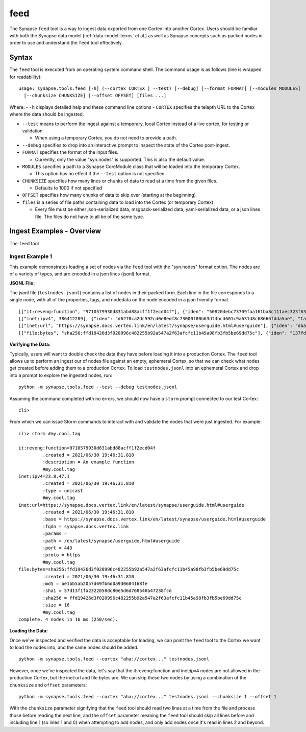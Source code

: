 .. highlight:: none

.. _syn-tools-feed:

feed
====

The Synapse ``feed`` tool is a way to ingest data exported from one Cortex into another Cortex. Users should be familiar with both the Synapse data model (:ref:`data-model-terms` et al.) as well as Synapse concepts such as packed nodes in order to use and understand the ``feed`` tool effectively.


Syntax
------
The ``feed`` tool is executed from an operating system command shell. The command usage is as follows (line is wrapped for readability):

::

  usage: synapse.tools.feed [-h] (--cortex CORTEX | --test) [--debug] [--format FORMAT] [--modules MODULES]   
    [--chunksize CHUNKSIZE] [--offset OFFSET] [files ...]

Where:
- ``-h`` displays detailed help and these command line options
- ``CORTEX``  specifies the telapth URL to the Cortex where the data should be ingested.

- ``--test`` means to perform the ingest against a temporary, local Cortex instead of a live cortex, for testing or validation
  
  - When using a temporary Cortex, you do not need to provide a path.
  
- ``--debug`` specifies to drop into an interactive prompt to inspect the state of the Cortex post-ingest.
  
- ``FORMAT`` specifies the format of the input files. 

  - Currently, only the value "syn.nodes" is supported. This is also the default value.

- ``MODULES`` specifies a path to a Synapse CoreModule class that will be loaded into the temporary Cortex.

  - This option has no effect if the ``--test`` option is not specified

- ``CHUNKSIZE`` specifies how many lines or chunks of data to read at a time from the given files.

  - Defaults to 1000 if not specified

- ``OFFSET`` specifies how many chunks of data to skip over (starting at the beginning)

- ``files`` is a series of file paths containing data to load into the Cortex (or temporary Cortex)

  - Every file must be either json-serialized data, msgpack-serialized data, yaml-serialized data, or a 
    json lines file. The files do not have to all be of the same type.
  
Ingest Examples - Overview
--------------------------

The ``feed`` tool 

Ingest Example 1
++++++++++++++++

This example demonstrates loading a set of nodes via the ``feed`` tool with the "syn.nodes" format option. The nodes
are of a variety of types, and are encoded in a json lines (jsonl) format.

**JSONL File:**

The jsonl file (``testnodes.jsonl``) contains a list of nodes in their packed form. Each line in the file corresponds
to a single node, with all of the properties, tags, and nodedata on the node encoded in a json friendly format.

::

  [["it:reveng:function", "9710579930d831abd88acff1f2ecd04f"], {"iden": "508204ebc73709faa161ba8c111aec323f63a78a84495694f317feb067f41802", "tags": {"my": [null, null], "my.cool": [null, null], "my.cool.tag": [null, null]}, "props": {".created": 1625069466909, "description": "An example function"},   "tagprops": {}, "nodedata": {}, "path": {}}]
  [["inet:ipv4", 386412289], {"iden": "d6270ca2dc592cd0e8edf8c73000f80b63df4bcd601c9a631d8c68666fdda5ae", "tags": {"my": [null, null], "my.cool": [null, null], "my.cool.tag": [null, null]}, "props": {".created": 1625069584577, "type": "unicast"}, "tagprops": {}, "nodedata": {}, "path": {}}]
  [["inet:url", "https://synapse.docs.vertex.link/en/latest/synapse/userguide.html#userguide"], {"iden": "dba0a280fc1f8cf317dffa137df0e1761b6f94cacbf56523809d4f17d8263840", "tags": {"my": [null, null], "my.cool": [null, null], "my.cool.tag": [null, null]}, "props": {".created": 1625069758843, "proto": "https", "path": "/en/latest/synapse/userguide.html#userguide", "params": "", "fqdn": "synapse.docs.vertex.link", "port": 443, "base": "https://synapse.docs.vertex.link/en/latest/synapse/userguide.html#userguide"}, "tagprops": {}, "nodedata": {}, "path": {}}]
  [["file:bytes", "sha256:ffd19426d3f020996c482255b92a547a2f63afcfc11b45a98fb3fb5be69dd75c"], {"iden": "137fd16d2caab221e7580be63c149f83a11dd11f10f078d9f582fedef9b57ad5", "tags": {"my": [null, null], "my.cool": [null, null], "my.cool.tag": [null, null]}, "props": {".created": 1625070470041, "sha256": "ffd19426d3f020996c482255b92a547a2f63afcfc11b45a98fb3fb5be69dd75c", "md5": "be1bb5ab2057d69fb6d0a9d0684168fe", "sha1": "57d13f1fa2322058dc80e5d6d768546b47238fcd", "size": 16}, "tagprops": {}, "nodedata": {}, "path": {}}]


**Verifying the Data:**

Typically, users will want to double check the data they have before loading it into a production Cortex. The ``feed``
tool allows us to perform an ingest our of nodes file against an empty, ephemeral Cortex, so that we can check what
nodes get created before adding them to a production Cortex. To load ``testnodes.jsonl`` into an ephemeral Cortex and
drop into a prompt to explore the ingested nodes, run:

:: 

  python -m synapse.tools.feed --test --debug testnodes.jsonl

Assuming the command completed with no errors, we should now have a ``storm`` prompt connected to our test Cortex:

::

  cli>
 
From which we can issue Storm commands to interact with and validate the nodes that were just ingested. For example:

::

  cli> storm #my.cool.tag
  
  it:reveng:function=9710579930d831abd88acff1f2ecd04f
           .created = 2021/06/30 19:46:31.810
           :description = An example function
           #my.cool.tag
  inet:ipv4=23.8.47.1
           .created = 2021/06/30 19:46:31.810
           :type = unicast
           #my.cool.tag
  inet:url=https://synapse.docs.vertex.link/en/latest/synapse/userguide.html#userguide
           .created = 2021/06/30 19:46:31.810
           :base = https://synapse.docs.vertex.link/en/latest/synapse/userguide.html#userguide
           :fqdn = synapse.docs.vertex.link
           :params =
           :path = /en/latest/synapse/userguide.html#userguide
           :port = 443
           :proto = https
           #my.cool.tag
  file:bytes=sha256:ffd19426d3f020996c482255b92a547a2f63afcfc11b45a98fb3fb5be69dd75c
           .created = 2021/06/30 19:46:31.810
           :md5 = be1bb5ab2057d69fb6d0a9d0684168fe
           :sha1 = 57d13f1fa2322058dc80e5d6d768546b47238fcd
           :sha256 = ffd19426d3f020996c482255b92a547a2f63afcfc11b45a98fb3fb5be69dd75c
           :size = 16
           #my.cool.tag
  complete. 4 nodes in 16 ms (250/sec).


**Loading the Data:**

Once we've inspected and verified the data is acceptable for loading, we can point the ``feed`` tool to the Cortex we
want to load the nodes into, and the same nodes should be added.

::

  python -m synapse.tools.feed --cortex "aha://cortex..." testnodes.jsonl
    
However, once we've inspected the data, let's say that the it:reveng:function and inet:ipv4 nodes are not allowed in
the production Cortex, but the inet:url and file:bytes are. We can skip these two nodes by using a combination of
the ``chunksize`` and ``offset`` parameters:

::

  python -m synapse.tools.feed --cortex "aha://cortex..." testnodes.jsonl --chunksize 1 --offset 1
    
With the ``chunksize`` parameter signifying that the ``feed`` tool should read two lines at a time from the file and
process those before reading the next line, and the ``offset`` parameter meaning the ``feed`` tool should skip all
lines before and including line 1 (so lines 1 and 0) when attempting to add nodes, and only add nodes once it's read
in lines 2 and beyond.
